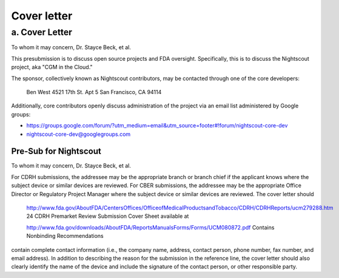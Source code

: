

Cover letter
============

a. Cover Letter
---------------
To whom it may concern, Dr. Stayce Beck, et al.

This presubmission is to discuss open source projects and FDA
oversight.  Specifically, this is to discuss the Nightscout project,
aka "CGM in the Cloud."

The sponsor, collectively known as Nightscout contributors, may be
contacted through one of the core developers:

    Ben West
    4521 17th St. Apt 5
    San Francisco, CA 94114

Additionally, core contributors openly discuss administration of the
project via an email list administered by Google groups:

* https://groups.google.com/forum/?utm_medium=email&utm_source=footer#!forum/nightscout-core-dev
* nightscout-core-dev@googlegroups.com

======================
Pre-Sub for Nightscout
======================

To whom it may concern, Dr. Stayce Beck, et al.

For CDRH submissions, the addressee may be the appropriate branch or branch
chief if the applicant knows where the subject device or similar devices are
reviewed. For CBER submissions, the addressee may be the appropriate Office
Director or Regulatory Project Manager where the subject device or similar
devices are reviewed. The cover letter should 
  

    http://www.fda.gov/AboutFDA/CentersOffices/OfficeofMedicalProductsandTobacco/CDRH/CDRHReports/ucm279288.htm 24 CDRH Premarket Review Submission Cover Sheet available at 

    http://www.fda.gov/downloads/AboutFDA/ReportsManualsForms/Forms/UCM080872.pdf
    Contains Nonbinding Recommendations 


contain complete contact information (i.e., the company name, address, contact
person, phone number, fax number, and email address). In addition to describing
the reason for the submission in the reference line, the cover letter should
also clearly identify the name of the device and include the signature of the
contact person, or other responsible party. 


